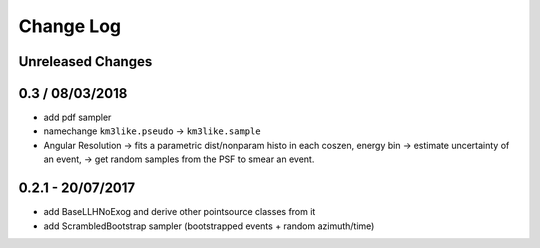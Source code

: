 Change Log
==========

Unreleased Changes
------------------

0.3 / 08/03/2018
----------------
* add pdf sampler
* namechange ``km3like.pseudo`` -> ``km3like.sample``
* Angular Resolution -> fits a parametric dist/nonparam histo in each 
  coszen, energy bin -> estimate uncertainty of an event, -> get random samples
  from the PSF to smear an event.

0.2.1 - 20/07/2017
------------------
* add BaseLLHNoExog and derive other pointsource classes from it
* add ScrambledBootstrap sampler (bootstrapped events + random azimuth/time)
